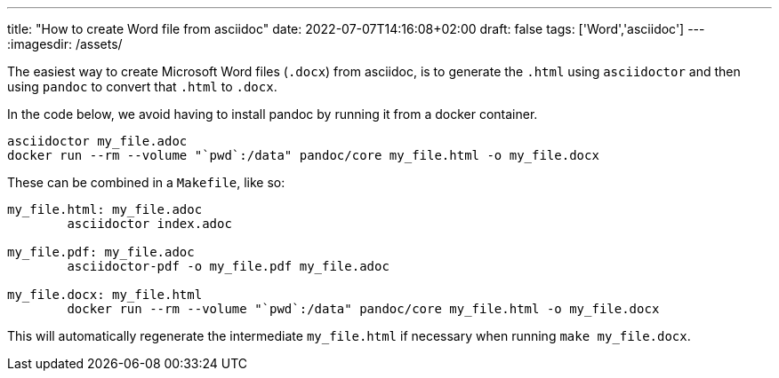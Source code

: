 ---
title: "How to create Word file from asciidoc"
date: 2022-07-07T14:16:08+02:00
draft: false
tags: ['Word','asciidoc']
---
:imagesdir: /assets/

The easiest way to create Microsoft Word files (`.docx`) from asciidoc, is to generate the `.html` using `asciidoctor` and then using `pandoc` to convert that `.html` to `.docx`.

In the code below, we avoid having to install pandoc by running it from a docker container.

```
asciidoctor my_file.adoc
docker run --rm --volume "`pwd`:/data" pandoc/core my_file.html -o my_file.docx
```

These can be combined in a `Makefile`, like so:

```
my_file.html: my_file.adoc
	asciidoctor index.adoc

my_file.pdf: my_file.adoc
	asciidoctor-pdf -o my_file.pdf my_file.adoc

my_file.docx: my_file.html
	docker run --rm --volume "`pwd`:/data" pandoc/core my_file.html -o my_file.docx
```

This will automatically regenerate the intermediate `my_file.html` if necessary when running `make my_file.docx`.